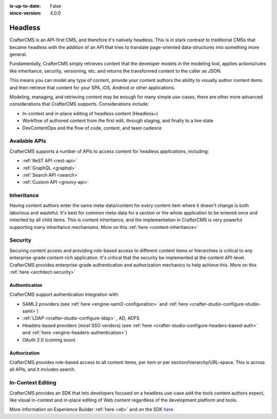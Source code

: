 :is-up-to-date: False
:since-version: 4.0.0


.. _architect-headless:

========
Headless
========

CrafterCMS is an API-first CMS, and therefore it's natively headless. This is in stark contrast to traditional CMSs
that became headless with the addition of an API that tries to translate page-oriented data-structures into something
more general.

Fundamentally, CrafterCMS simply retrieves content that the developer models in the modeling tool, applies actions/rules
like inheritance, security, versioning, etc. and returns the transformed content to the caller as JSON.

This means you can model any type of content, provide your content authors the ability to visually author content items
and then retrieve that content for your SPA, iOS, Android or other applications.

Modeling, managing, and retrieving content may be enough for many simple use-cases, there are other more advanced
considerations that CrafterCMS supports. Considerations include:

* In-context and in-place editing of headless content (Headless+)
* Workflow of authored content from the first edit, through staging, and finally to a live state
* DevContentOps and the flow of code, content, and team cadence

--------------
Available APIs
--------------

CrafterCMS supports a number of APIs to access content for headless applications, including:

* :ref:`ReST API <rest-api>`
* :ref:`GraphQL <graphql>`
* :ref:`Search API <search>`
* :ref:`Custom API <groovy-api>`

-----------
Inheritance
-----------

Having content authors enter the same meta-data/content for every content item where it doesn't change is both
laborious and wasteful. It's best for common meta-data for a section or the whole application to be entered once
and inherited by all child items. This is content inheritance, and the implementation in CrafterCMS is very
powerful supporting many inheritance mechanisms. More on this :ref:`here <content-inheritance>`

--------
Security
--------

Securing content access and providing role-based access to different content items or hierarchies is critical to any
enterprise-grade content-rich application. It's critical that the security be implemented at the content API-level.
CrafterCMS provides enterprise-grade authentication and authorization mechanics to help achieve this.
More on this :ref:`here <architect-security>`


Authentication
==============

CrafterCMS support authentication integration with:

* SAML2 providers (see :ref:`here <engine-saml2-configuration>` and :ref:`here <crafter-studio-configure-studio-saml>`)
* :ref:`LDAP <crafter-studio-configure-ldap>` , AD, ADFS
* Headers-based providers (most SSO vendors) (see :ref:`here <crafter-studio-configure-headers-based-auth>` and :ref:`here <engine-headers-authentication>`)
* OAuth 2.0 (coming soon)


Authorization
=============

CrafterCMS provides role-based access to all content items, per item or per section/hierarchy/URL-space. This is across
all APIs, and it includes search.

------------------
In-Context Editing
------------------

CrafterCMS provides an SDK that lets developers focused on a headless use-case add the tools content authors expect,
like visual in-context and in-place editing of Web content regardless of the development platform and tools.

More information on Experience Builder :ref:`here <xb>` and on the SDK `here <https://www.npmjs.com/package/@craftercms/experience-builder>`__
